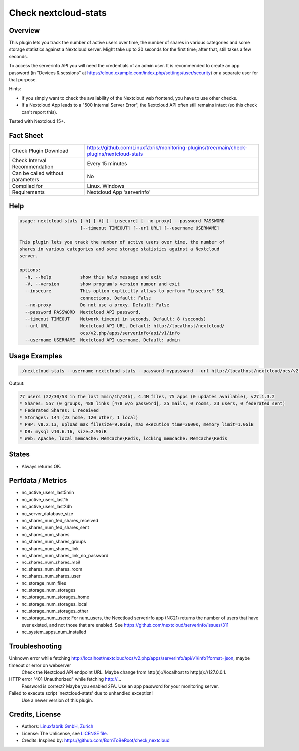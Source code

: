 Check nextcloud-stats
=====================

Overview
--------

This plugin lets you track the number of active users over time, the number of shares in various categories and some storage statistics against a Nextcloud server. Might take up to 30 seconds for the first time; after that, still takes a few seconds.

To access the serverinfo API you will need the credentials of an admin user. It is recommended to create an app password (in "Devices & sessions" at https://cloud.example.com/index.php/settings/user/security) or a separate user for that purpose.

Hints:

* If you simply want to check the availability of the Nextcloud web frontend, you have to use other checks.
* If a Nextcloud App leads to a "500 Internal Server Error", the Nextcloud API often still remains intact (so this check can't report this).

Tested with Nextcloud 15+.


Fact Sheet
----------

.. csv-table::
    :widths: 30, 70
    
    "Check Plugin Download",                "https://github.com/Linuxfabrik/monitoring-plugins/tree/main/check-plugins/nextcloud-stats"
    "Check Interval Recommendation",        "Every 15 minutes"
    "Can be called without parameters",     "No"
    "Compiled for",                         "Linux, Windows"
    "Requirements",                         "Nextcloud App 'serverinfo'"


Help
----

.. code-block:: text

    usage: nextcloud-stats [-h] [-V] [--insecure] [--no-proxy] --password PASSWORD
                           [--timeout TIMEOUT] [--url URL] [--username USERNAME]

    This plugin lets you track the number of active users over time, the number of
    shares in various categories and some storage statistics against a Nextcloud
    server.

    options:
      -h, --help           show this help message and exit
      -V, --version        show program's version number and exit
      --insecure           This option explicitly allows to perform "insecure" SSL
                           connections. Default: False
      --no-proxy           Do not use a proxy. Default: False
      --password PASSWORD  Nextcloud API password.
      --timeout TIMEOUT    Network timeout in seconds. Default: 8 (seconds)
      --url URL            Nextcloud API URL. Default: http://localhost/nextcloud/
                           ocs/v2.php/apps/serverinfo/api/v1/info
      --username USERNAME  Nextcloud API username. Default: admin


Usage Examples
--------------

.. code-block:: bash

    ./nextcloud-stats --username nextcloud-stats --password mypassword --url http://localhost/nextcloud/ocs/v2.php/apps/serverinfo/api/v1/info
    
Output:

.. code-block:: text

    77 users (22/30/53 in the last 5min/1h/24h), 4.4M files, 75 apps (0 updates available), v27.1.3.2
    * Shares: 557 (0 groups, 488 links [478 w/o password], 25 mails, 0 rooms, 23 users, 0 federated sent)
    * Federated Shares: 1 received
    * Storages: 144 (23 home, 120 other, 1 local)
    * PHP: v8.2.13, upload_max_filesize=9.8GiB, max_execution_time=3600s, memory_limit=1.0GiB
    * DB: mysql v10.6.16, size=2.9GiB
    * Web: Apache, local memcache: Memcache\Redis, locking memcache: Memcache\Redis


States
------

* Always returns OK.


Perfdata / Metrics
------------------

* nc_active_users_last5min
* nc_active_users_last1h
* nc_active_users_last24h
* nc_server_database_size
* nc_shares_num_fed_shares_received
* nc_shares_num_fed_shares_sent
* nc_shares_num_shares
* nc_shares_num_shares_groups
* nc_shares_num_shares_link
* nc_shares_num_shares_link_no_password
* nc_shares_num_shares_mail
* nc_shares_num_shares_room
* nc_shares_num_shares_user
* nc_storage_num_files
* nc_storage_num_storages
* nc_storage_num_storages_home
* nc_storage_num_storages_local
* nc_storage_num_storages_other
* nc_storage_num_users: For num_users, the Nexctloud serverinfo app (NC21) returns the number of users that have ever existed, and not those that are enabled. See https://github.com/nextcloud/serverinfo/issues/311
* nc_system_apps_num_installed


Troubleshooting
---------------

Unknown error while fetching http://localhost/nextcloud/ocs/v2.php/apps/serverinfo/api/v1/info?format=json, maybe timeout or error on webserver
    Check the Nextcloud API endpoint URL. Maybe change from http(s)://localhost to http(s)://127.0.0.1.

HTTP error "401 Unauthorized" while fetching http://...
    Password is correct? Maybe you enabled 2FA. Use an app password for your monitoring server.

Failed to execute script 'nextcloud-stats' due to unhandled exception!
    Use a newer version of this plugin.


Credits, License
----------------

* Authors: `Linuxfabrik GmbH, Zurich <https://www.linuxfabrik.ch>`_
* License: The Unlicense, see `LICENSE file <https://unlicense.org/>`_.
* Credits: Inspired by: https://github.com/BornToBeRoot/check_nextcloud
